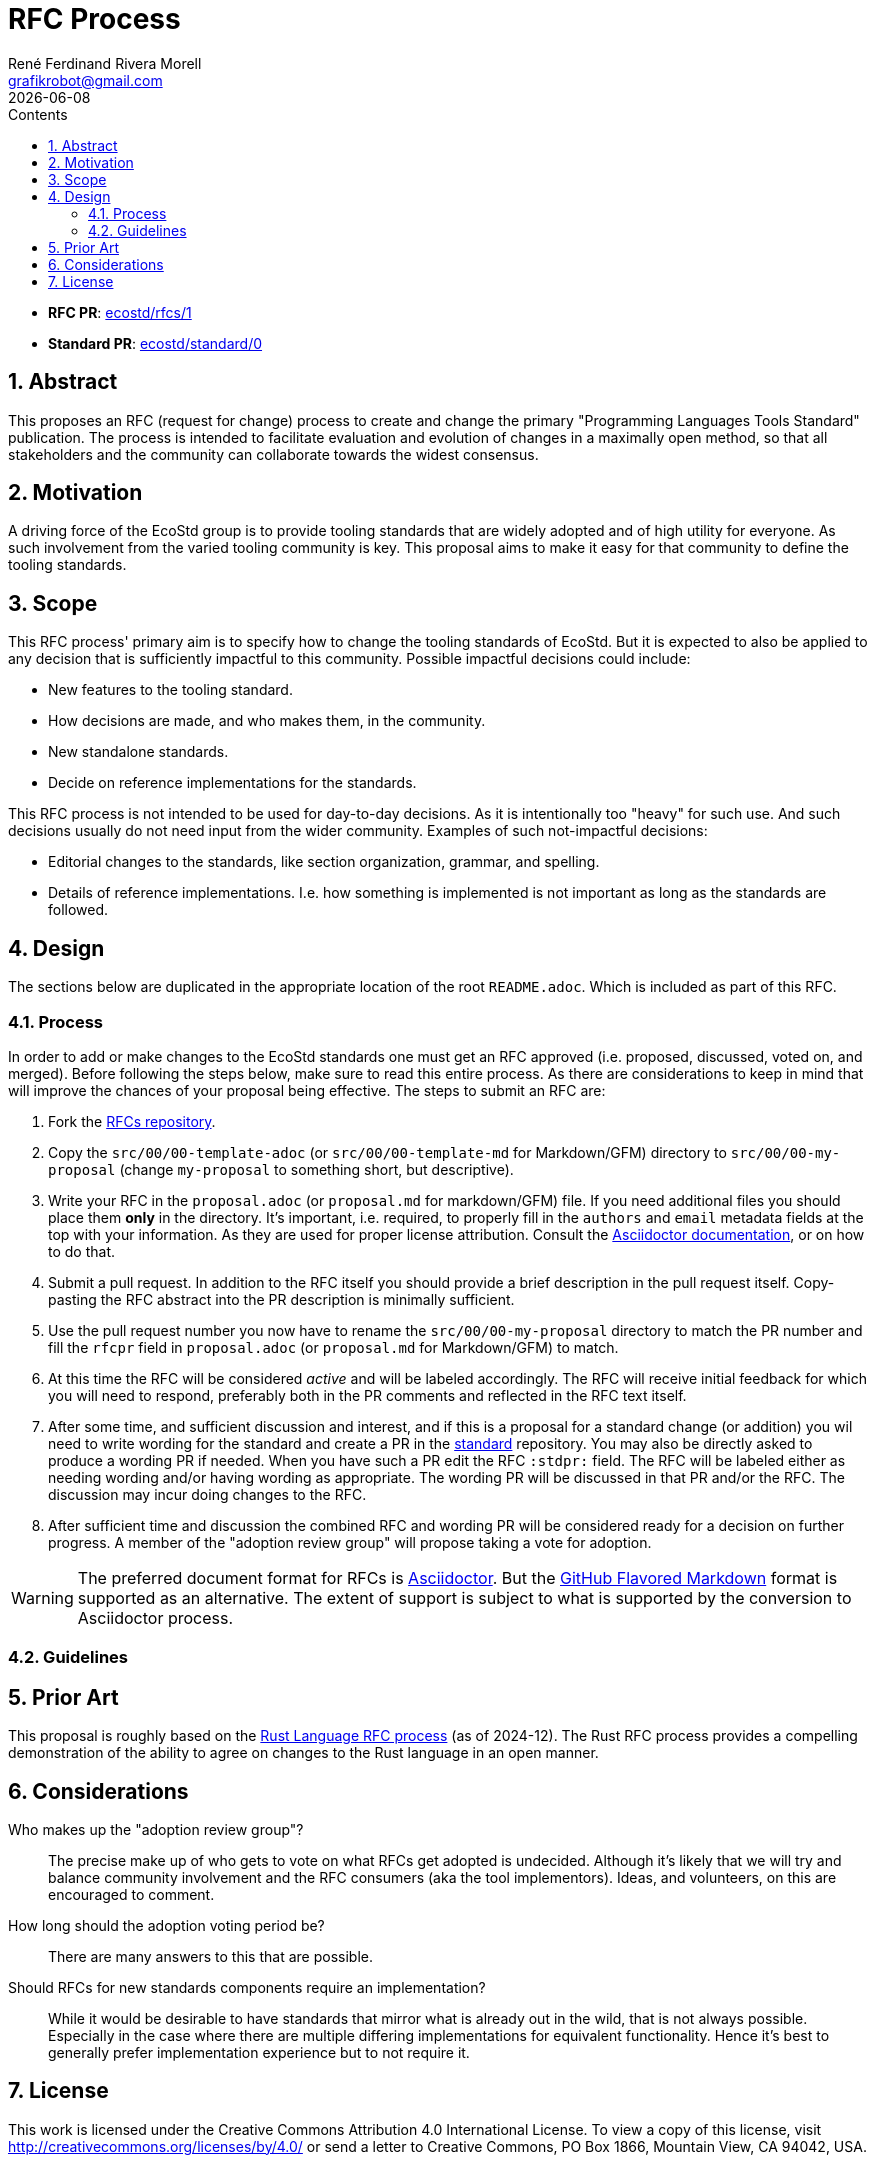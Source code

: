 [#rfc-process]
= RFC Process
:rfcpr: 1
:stdpr: 0
:authors: René Ferdinand Rivera Morell
:email: grafikrobot@gmail.com
:copyright: Copyright {authors}
:license: Creative Commons Attribution 4.0 International License (CC BY 4.0)
:nofooter:
:reproducible:
:revdate: {docdate}
:sectanchors:
:sectnumlevels: 10
:sectnums:
:source-highlighter: rouge
:toc-title: Contents
:toc:
:toclevels: 5
:version-label!:


* *RFC PR*: https://github.com/ecostd/rfcs/pull/{rfcpr}[ecostd/rfcs/{rfcpr}]
* *Standard PR*: https://github.com/ecostd/standard/pull/{stdpr}[ecostd/standard/{stdpr}]

[#abstract]
== Abstract

This proposes an RFC (request for change) process to create and change the
primary "Programming Languages Tools Standard" publication. The process is
intended to facilitate evaluation and evolution of changes in a maximally open
method, so that all stakeholders and the community can collaborate towards
the widest consensus.

[#motivation]
== Motivation

A driving force of the EcoStd group is to provide tooling standards that are
widely adopted and of high utility for everyone. As such involvement from the
varied tooling community is key. This proposal aims to make it easy for that
community to define the tooling standards.

[#scope]
== Scope

This RFC process' primary aim is to specify how to change the tooling standards
of EcoStd. But it is expected to also be applied to any decision that is
sufficiently impactful to this community. Possible impactful decisions could
include:

* New features to the tooling standard.
* How decisions are made, and who makes them, in the community.
* New standalone standards.
* Decide on reference implementations for the standards.

This RFC process is not intended to be used for day-to-day decisions. As it is
intentionally too "heavy" for such use. And such decisions usually do not need
input from the wider community. Examples of such not-impactful decisions:

* Editorial changes to the standards, like section organization, grammar, and
  spelling.
* Details of reference implementations. I.e. how something is implemented is not
  important as long as the standards are followed.

[#design]
== Design

The sections below are duplicated in the appropriate location of the root
`README.adoc`. Which is included as part of this RFC.

:leveloffset: +1

[#process]
== Process

In order to add or make changes to the EcoStd standards one must get an RFC
approved (i.e. proposed, discussed, voted on, and merged). Before following the
steps below, make sure to read this entire process. As there are considerations
to keep in mind that will improve the chances of your proposal being effective.
The steps to submit an RFC are:

. Fork the https://github.com/ecostd/rfcs[RFCs repository].

. Copy the `src/00/00-template-adoc` (or `src/00/00-template-md` for
  Markdown/GFM) directory to `src/00/00-my-proposal` (change `my-proposal` to
  something short, but descriptive).

. Write your RFC in the `proposal.adoc` (or `proposal.md` for markdown/GFM)
  file. If you need additional files you should place them *only* in the 
  directory. It's important, i.e. required, to properly fill in the `authors` 
  and `email` metadata fields at the top with your information. As they are 
  used for proper license attribution. Consult the
  https://docs.asciidoctor.org/asciidoc/latest/[Asciidoctor documentation],
  or on how to do that.

. Submit a pull request. In addition to the RFC itself you should provide a
  brief description in the pull request itself. Copy-pasting the RFC abstract
  into the PR description is minimally sufficient.

. Use the pull request number you now have to rename the
  `src/00/00-my-proposal` directory to match the PR number and fill the
  `rfcpr` field in `proposal.adoc` (or `proposal.md` for Markdown/GFM) to match.

. At this time the RFC will be considered _active_ and will be labeled
  accordingly. The RFC will receive initial feedback for which you will need to
  respond, preferably both in the PR comments and reflected in the RFC text
  itself.

. After some time, and sufficient discussion and interest, and if this is a
  proposal for a standard change (or addition) you wil need to write wording for
  the standard and create a PR in the
  https://github.com/ecostd/standard[standard] repository. You may also be
  directly asked to produce a wording PR if needed. When you have such a PR
  edit the RFC `:stdpr:` field. The RFC will be labeled either as needing
  wording and/or having wording as appropriate. The wording PR will be
  discussed in that PR and/or the RFC. The discussion may incur doing changes
  to the RFC.

. After sufficient time and discussion the combined RFC and wording PR will
  be considered ready for a decision on further progress. A member of the
  "adoption review group" will propose taking a vote for adoption.

WARNING: The preferred document format for RFCs is
https://asciidoctor.org[Asciidoctor]. But the
https://github.github.com/gfm/[GitHub Flavored Markdown] format is supported as
an alternative. The extent of support is subject to what is supported by the
conversion to Asciidoctor process.

[#guidelines]
== Guidelines

:leveloffset: -1

[#prior-art]
== Prior Art

This proposal is roughly based on the
https://github.com/rust-lang/rfcs[Rust Language RFC process] (as of 2024-12).
The Rust RFC process provides a compelling demonstration of the ability to
agree on changes to the Rust language in an open manner.

[#considerations]
== Considerations

Who makes up the "adoption review group"?::
The precise make up of who gets to vote on what RFCs get adopted is undecided.
Although it's likely that we will try and balance community involvement and the
RFC consumers (aka the tool implementors). Ideas, and volunteers, on this are
encouraged to comment.

How long should the adoption voting period be?::
There are many answers to this that are possible.

Should RFCs for new standards components require an implementation?::
While it would be desirable to have standards that mirror what is already out
in the wild, that is not always possible. Especially in the case where there
are multiple differing implementations for equivalent functionality. Hence it's
best to generally prefer implementation experience but to not require it.

[#license]
== License

This work is licensed under the Creative Commons Attribution 4.0 International
License. To view a copy of this license, visit
http://creativecommons.org/licenses/by/4.0/ or send a letter to Creative
Commons, PO Box 1866, Mountain View, CA 94042, USA.
